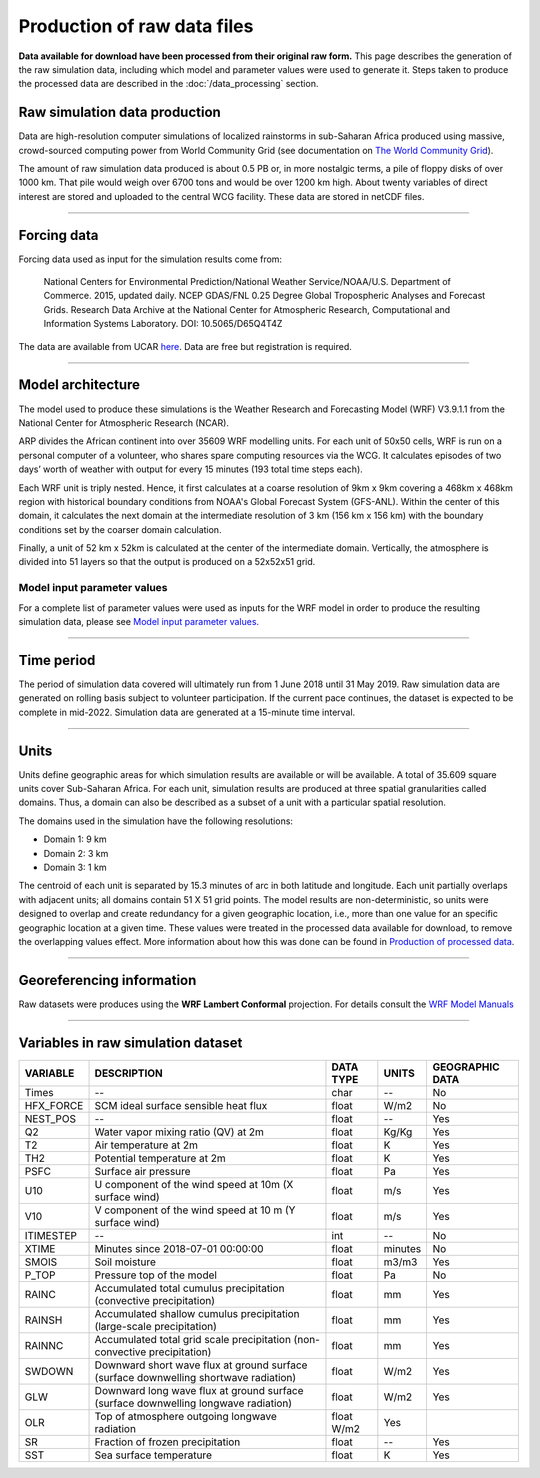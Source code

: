 Production of raw data files
============================
**Data available for download have been processed from their original raw form.** This page describes the generation of the raw simulation data, including which model and parameter values were used to generate it. Steps taken to produce the processed data are described in the :doc:`/data_processing` section.

Raw simulation data production
------------------------------
Data are high-resolution computer simulations of localized rainstorms in sub-Saharan Africa produced using massive, crowd-sourced computing power from World Community Grid (see documentation on `The World Community Grid <https://africarain.readthedocs.io/en/latest/about.html#the-world-community-grid>`_).

The amount of raw simulation data produced is about 0.5 PB or, in more nostalgic terms, a pile of floppy disks of over 1000 km. That pile would weigh over 6700 tons and would be over 1200 km high. About twenty variables of direct interest are stored and uploaded to the central WCG facility. These data are stored in netCDF files.

---------------

Forcing data
------------

Forcing data used as input for the simulation results come from:

   National Centers for Environmental Prediction/National Weather Service/NOAA/U.S. Department of Commerce. 2015, updated daily. NCEP GDAS/FNL 0.25 Degree Global Tropospheric Analyses and Forecast Grids. Research Data Archive at the National Center for Atmospheric Research, Computational and Information Systems Laboratory. DOI: 10.5065/D65Q4T4Z

The data are available from UCAR `here <https://rda.ucar.edu/datasets/ds083.3/#!description>`_. Data are free but registration is required.

---------------

Model architecture
------------------
The model used to produce these simulations is the Weather Research and Forecasting Model (WRF) V3.9.1.1 from the National Center for Atmospheric Research (NCAR).

ARP divides the African continent into over 35609 WRF modelling units. For each unit of 50x50 cells, WRF is run on a personal computer of a volunteer, who shares spare computing resources via the WCG. It calculates episodes of two days’ worth of weather with output for every 15 minutes (193 total time steps each).

Each WRF unit is triply nested.  Hence, it first calculates at a coarse resolution of 9km x 9km covering a 468km x 468km region with historical boundary conditions from NOAA's Global Forecast System (GFS-ANL).  Within the center of this domain, it calculates the next domain at the intermediate resolution of 3 km (156 km x 156 km) with the boundary conditions set by the coarser domain calculation.

Finally, a unit of 52 km x 52km is calculated at the center of the intermediate domain. Vertically, the atmosphere is divided into 51 layers so that the output is produced on a 52x52x51 grid.

.. figure:: _static/img/spatial-granularity.png

Model input parameter values
^^^^^^^^^^^^^^^^^^^^^^^^^^^^
For a complete list of parameter values were used as inputs for the WRF model in order to produce the resulting simulation data, please see `Model input parameter values. <https://africarain.readthedocs.io/en/latest/input_values.html#model-input-parameter-values>`_

---------------

Time period
-----------
The period of simulation data covered will ultimately run from 1 June 2018 until 31 May 2019. Raw simulation data are generated on rolling basis subject to volunteer participation. If the current pace continues, the dataset is expected to be complete in mid-2022. Simulation data are generated at a 15-minute time interval.

---------------

Units
-----
Units define geographic areas for which simulation results are available or will be available. A total of 35.609 square units cover Sub-Saharan Africa.
For each unit, simulation results are produced at three spatial granularities called domains. Thus, a domain can also be described as a subset of a unit with a particular spatial resolution.

The domains used in the simulation have the following resolutions:

+ Domain 1: 9 km
+ Domain 2: 3 km
+ Domain 3: 1 km

The centroid of each unit is separated by 15.3 minutes of arc in both latitude and longitude. Each unit partially overlaps with adjacent units; all domains contain 51 X 51 grid points. The model results are non-deterministic, so units were designed to overlap and create redundancy for a given geographic location, i.e., more than one value for an specific geographic location at a given time. These values were treated in the processed data available for download, to remove the overlapping values effect. More information about how this was done can be found in `Production of processed data <file:///Users/acryan/Desktop/africarain-docs/docs/build/html/data_processing.html#production-of-processed-data-files>`_.

---------------

Georeferencing information
--------------------------

Raw datasets were produces using the **WRF Lambert Conformal** projection. For details consult the `WRF Model Manuals <https://www2.mmm.ucar.edu/wrf/users/docs/user_guide_V3/contents.html>`_

---------------

Variables in raw simulation dataset
-----------------------------------

=============  ====================================================================================  =============  =============  ===============
VARIABLE       DESCRIPTION                                                                           DATA TYPE      UNITS          GEOGRAPHIC DATA
=============  ====================================================================================  =============  =============  ===============
Times          --                                                                                    char           --             No
HFX_FORCE      SCM ideal surface sensible heat flux                                                  float          W/m2           No
NEST_POS       --                                                                                    float          --             Yes
Q2             Water vapor mixing ratio (QV) at 2m                                                   float          Kg/Kg          Yes
T2             Air temperature at 2m                                                                 float          K              Yes
TH2            Potential temperature at 2m                                                           float          K              Yes
PSFC           Surface air pressure                                                                  float          Pa             Yes
U10            U component of the wind speed at 10m (X surface wind)                                 float          m/s            Yes
V10            V component of the wind speed at 10 m (Y surface wind)                                float          m/s            Yes
ITIMESTEP      --                                                                                    int            --             No
XTIME          Minutes since 2018-07-01 00:00:00                                                     float          minutes        No
SMOIS          Soil moisture                                                                         float          m3/m3          Yes
P_TOP          Pressure top of the model                                                             float          Pa             No
RAINC          Accumulated total cumulus precipitation (convective precipitation)                    float          mm             Yes
RAINSH         Accumulated shallow cumulus precipitation (large-scale precipitation)                 float          mm             Yes
RAINNC         Accumulated total grid scale precipitation (non-convective precipitation)             float          mm             Yes
SWDOWN         Downward short wave flux at ground surface (surface downwelling shortwave radiation)  float          W/m2           Yes
GLW            Downward long wave flux at ground surface (surface downwelling longwave radiation)    float          W/m2           Yes
OLR            Top of atmosphere outgoing longwave radiation                                         float    W/m2    Yes
SR             Fraction of frozen precipitation                                                      float          --             Yes
SST            Sea surface temperature                                                               float          K              Yes
=============  ====================================================================================  =============  =============  ===============

